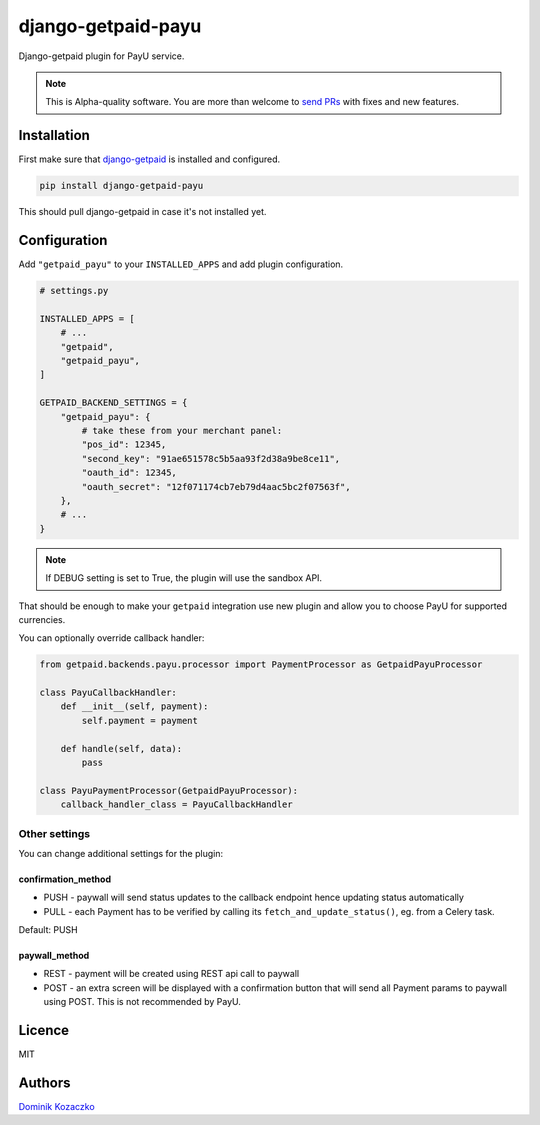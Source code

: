 ===================
django-getpaid-payu
===================

Django-getpaid plugin for PayU service.

.. note::

    This is Alpha-quality software. You are more than welcome to `send PRs <https://github.com/django-getpaid/django-getpaid-payu>`_
    with fixes and new features.

Installation
============

First make sure that `django-getpaid <https://django-getpaid.readthedocs.io/>`_ is installed and configured.

.. code-block:: shell

    pip install django-getpaid-payu

This should pull django-getpaid in case it's not installed yet.


Configuration
=============

Add ``"getpaid_payu"`` to your ``INSTALLED_APPS`` and add plugin configuration.

.. code-block:: python

    # settings.py

    INSTALLED_APPS = [
        # ...
        "getpaid",
        "getpaid_payu",
    ]

    GETPAID_BACKEND_SETTINGS = {
        "getpaid_payu": {
            # take these from your merchant panel:
            "pos_id": 12345,
            "second_key": "91ae651578c5b5aa93f2d38a9be8ce11",
            "oauth_id": 12345,
            "oauth_secret": "12f071174cb7eb79d4aac5bc2f07563f",
        },
        # ...
    }

.. note::

    If DEBUG setting is set to True, the plugin will use the sandbox API.

That should be enough to make your ``getpaid`` integration use new plugin
and allow you to choose PayU for supported currencies.

You can optionally override callback handler:


.. code-block:: python

    from getpaid.backends.payu.processor import PaymentProcessor as GetpaidPayuProcessor

    class PayuCallbackHandler:
        def __init__(self, payment):
            self.payment = payment

        def handle(self, data):
            pass

    class PayuPaymentProcessor(GetpaidPayuProcessor):
        callback_handler_class = PayuCallbackHandler

Other settings
--------------

You can change additional settings for the plugin:

confirmation_method
~~~~~~~~~~~~~~~~~~~

* PUSH - paywall will send status updates to the callback endpoint hence updating status automatically
* PULL - each Payment has to be verified by calling its ``fetch_and_update_status()``, eg. from a Celery task.

Default: PUSH

paywall_method
~~~~~~~~~~~~~~

* REST - payment will be created using REST api call to paywall
* POST - an extra screen will be displayed with a confirmation button that will
  send all Payment params to paywall using POST. This is not recommended by PayU.

Licence
=======

MIT

Authors
=======

`Dominik Kozaczko <https://github.com/dekoza/>`_
